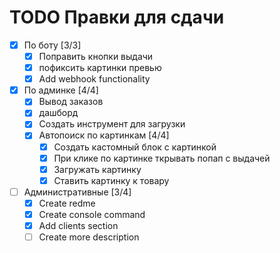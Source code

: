 * TODO Правки для сдачи
    - [X] По боту [3/3]
        - [X] Поправить кнопки выдачи
        - [X] пофиксить картинки превью
        - [X] Add webhook functionality
    - [X] По админке [4/4]
        - [X] Вывод заказов
        - [X] дашборд
        - [X] Создать инструмент для загрузки\выгрузки
        - [X] Автопоиск по картинкам [4/4]
            - [X] Создать кастомный блок с картинкой
            - [X] При клике по картинке ткрывать попап с выдачей
            - [X] Загружать картинку
            - [X] Ставить картинку к товару
    - [-] Административные [3/4]
        - [X] Create redme
        - [X] Create console command
        - [X] Add clients section
        - [ ] Create more description
